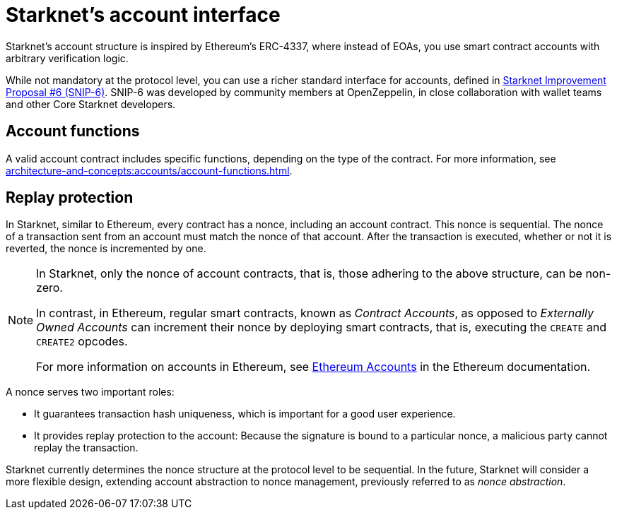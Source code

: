 [id="starknet_account_structure"]
= Starknet's account interface

Starknet's account structure is inspired by Ethereum's ERC-4337, where instead of EOAs, you use smart contract accounts with arbitrary verification logic.

While not mandatory at the protocol level, you can use a richer standard interface for accounts, defined in link:https://github.com/starknet-io/SNIPs/blob/main/SNIPS/snip-6.md[Starknet Improvement Proposal #6 (SNIP-6)]. SNIP-6 was developed by community members at OpenZeppelin, in close collaboration with wallet teams and other Core Starknet developers.

[#account_functions]
== Account functions

A valid account contract includes specific functions, depending on the type of the contract. For more information, see xref:architecture-and-concepts:accounts/account-functions.adoc[].

[#replay_protection]
== Replay protection

In Starknet, similar to Ethereum, every contract has a nonce, including an account contract. This nonce is sequential. The nonce of a transaction sent from an account must match the nonce of that account. After the transaction is executed, whether or not it is reverted, the nonce is incremented by one.

[NOTE]
====
In Starknet, only the nonce of account contracts, that is, those adhering to the above structure, can be non-zero.

In contrast, in Ethereum, regular smart contracts, known as _Contract Accounts_, as opposed to _Externally Owned Accounts_ can increment their nonce by deploying smart contracts, that is, executing the `CREATE` and `CREATE2` opcodes.

For more information on accounts in Ethereum, see link:https://ethereum.org/en/developers/docs/accounts/[Ethereum Accounts] in the Ethereum documentation.
====

A nonce serves two important roles:

* It guarantees transaction hash uniqueness, which is important for a good user experience.
* It provides replay protection to the account: Because the signature is bound to a particular nonce, a malicious party cannot replay the transaction.

Starknet currently determines the nonce structure at the protocol level to be sequential. In the future, Starknet will consider a more flexible design, extending account abstraction to nonce management, previously referred to as _nonce abstraction_.
